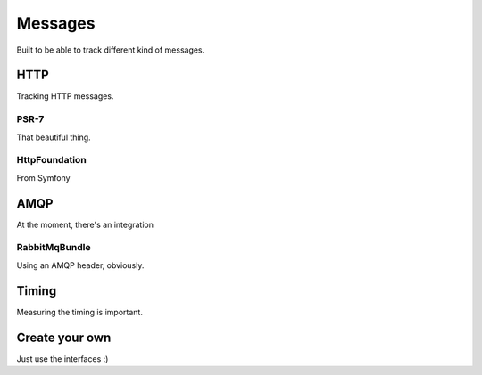 Messages
========

Built to be able to track different kind of messages.

HTTP
----

Tracking HTTP messages.

PSR-7
~~~~~

That beautiful thing.

HttpFoundation
~~~~~~~~~~~~~~

From Symfony


AMQP
----

At the moment, there's an integration

RabbitMqBundle
~~~~~~~~~~~~~~

Using an AMQP header, obviously.


Timing
------

Measuring the timing is important.

Create your own
---------------

Just use the interfaces :)

